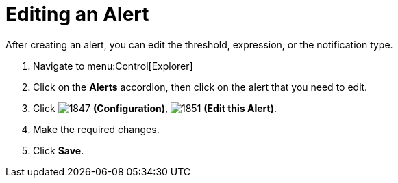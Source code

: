 [[_to_edit_an_alert]]
= Editing an Alert

After creating an alert, you can edit the threshold, expression, or the notification type.

. Navigate to menu:Control[Explorer]
. Click on the *Alerts* accordion, then click on the alert that you need to edit.
. Click  image:images/1847.png[] *(Configuration)*,  image:images/1851.png[] *(Edit this Alert)*.
. Make the required changes.
. Click *Save*. 
